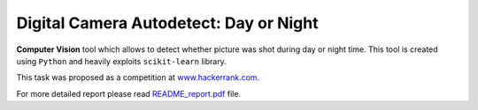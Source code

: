 Digital Camera Autodetect: Day or Night
========================================

**Computer Vision** tool which allows to detect whether picture was shot during day or night time. This tool is created using ``Python`` and heavily exploits ``scikit-learn`` library.

This task was proposed as a competition at `www.hackerrank.com <https://www.hackerrank.com/challenges/digital-camera-day-or-night>`_.

For more detailed report please read `README_report.pdf <https://github.com/luchko/digital-camera-day-or-night/blob/master/README_report.pdf>`_ file.

